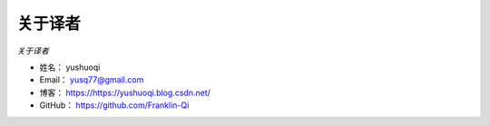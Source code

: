 ==============
关于译者
==============

*关于译者*

* 姓名：    yushuoqi
* Email：   yusq77@gmail.com
* 博客：    https://https://yushuoqi.blog.csdn.net/
* GitHub：  https://github.com/Franklin-Qi





